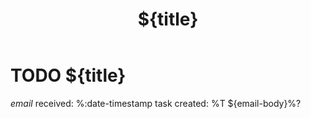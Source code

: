 #+TITLE: ${title}
#+CATEGORY: TODO
#+FILETAGS: ${project-tag}
#+PROPERTY: Agenda_Text ${title}

* TODO ${title}
:PROPERTIES:
:refile/template: t
:refile/remove-tags: t
:refile/keep-original: t
:END:
[[%:link][email]] received: %:date-timestamp
task created: %T
${email-body}%?
